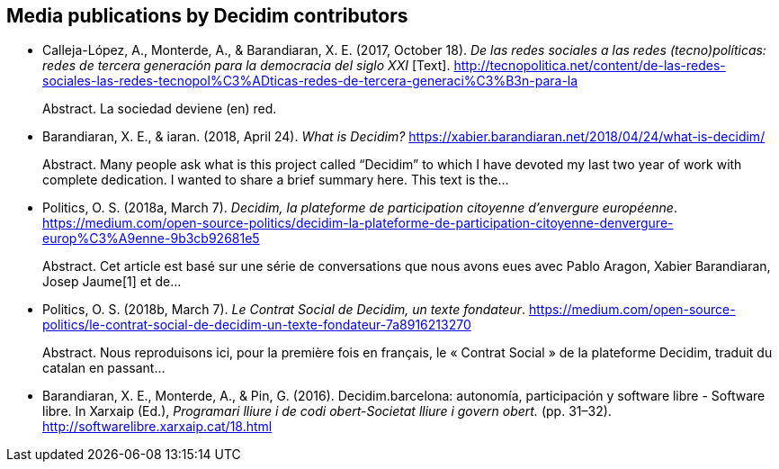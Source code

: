 :page-partial:

[[bibliography]]
== Media publications by Decidim contributors

[[refs]]
[[ref-4881969-5S8YDPSN]]
* Calleja-López, A., Monterde, A., & Barandiaran, X. E. (2017, October
18). _De las redes sociales a las redes (tecno)políticas: redes de
tercera generación para la democracia del siglo XXI_ [Text].
http://tecnopolitica.net/content/de-las-redes-sociales-las-redes-tecnopol%C3%ADticas-redes-de-tercera-generaci%C3%B3n-para-la +
pass:[<div class="biblio-abstract">][.biblio-abstract-label]#Abstract.#
La sociedad deviene (en) red.pass:[</div>]

[[ref-4881969-29GYCR7C]]
* Barandiaran, X. E., & iaran. (2018, April 24). _What is Decidim?_
https://xabier.barandiaran.net/2018/04/24/what-is-decidim/ +
pass:[<div class="biblio-abstract">][.biblio-abstract-label]#Abstract.#
Many people ask what is this project called “Decidim” to which I have
devoted my last two year of work with complete dedication. I wanted to
share a brief summary here. This text is the…pass:[</div>]

[[ref-4881969-J8NC59FJ]]
* Politics, O. S. (2018a, March 7). _Decidim, la plateforme de
participation citoyenne d’envergure européenne_.
https://medium.com/open-source-politics/decidim-la-plateforme-de-participation-citoyenne-denvergure-europ%C3%A9enne-9b3cb92681e5 +
pass:[<div class="biblio-abstract">][.biblio-abstract-label]#Abstract.#
Cet article est basé sur une série de conversations que nous avons eues
avec Pablo Aragon, Xabier Barandiaran, Josep Jaume[1] et
de…pass:[</div>]

[[ref-4881969-KPCNFGYI]]
* Politics, O. S. (2018b, March 7). _Le Contrat Social de Decidim, un
texte fondateur_.
https://medium.com/open-source-politics/le-contrat-social-de-decidim-un-texte-fondateur-7a8916213270 +
pass:[<div class="biblio-abstract">][.biblio-abstract-label]#Abstract.#
Nous reproduisons ici, pour la première fois en français, le « Contrat
Social » de la plateforme Decidim, traduit du catalan en
passant…pass:[</div>]

[[ref-4881969-XCEET6WF]]
* Barandiaran, X. E., Monterde, A., & Pin, G. (2016). Decidim.barcelona:
autonomía, participación y software libre - Software libre. In Xarxaip
(Ed.), _Programari lliure i de codi obert-Societat lliure i govern
obert._ (pp. 31–32). http://softwarelibre.xarxaip.cat/18.html
